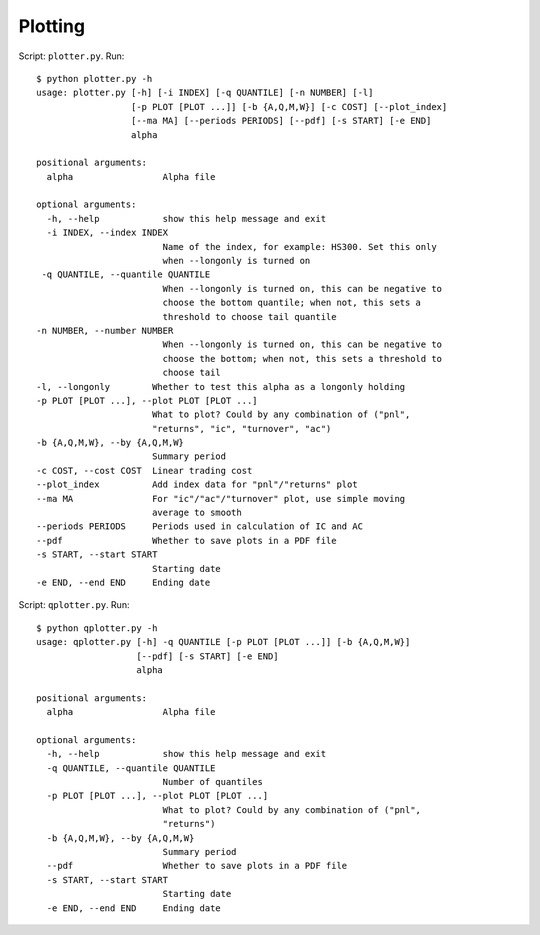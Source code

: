 Plotting
========

Script: ``plotter.py``. Run::

   $ python plotter.py -h
   usage: plotter.py [-h] [-i INDEX] [-q QUANTILE] [-n NUMBER] [-l]
                     [-p PLOT [PLOT ...]] [-b {A,Q,M,W}] [-c COST] [--plot_index]
                     [--ma MA] [--periods PERIODS] [--pdf] [-s START] [-e END]
                     alpha

   positional arguments:
     alpha                 Alpha file

   optional arguments:
     -h, --help            show this help message and exit
     -i INDEX, --index INDEX
                           Name of the index, for example: HS300. Set this only
                           when --longonly is turned on
    -q QUANTILE, --quantile QUANTILE
                           When --longonly is turned on, this can be negative to
                           choose the bottom quantile; when not, this sets a
                           threshold to choose tail quantile
   -n NUMBER, --number NUMBER
                           When --longonly is turned on, this can be negative to
                           choose the bottom; when not, this sets a threshold to
                           choose tail
   -l, --longonly        Whether to test this alpha as a longonly holding
   -p PLOT [PLOT ...], --plot PLOT [PLOT ...]
                         What to plot? Could by any combination of ("pnl",
                         "returns", "ic", "turnover", "ac")
   -b {A,Q,M,W}, --by {A,Q,M,W}
                         Summary period
   -c COST, --cost COST  Linear trading cost
   --plot_index          Add index data for "pnl"/"returns" plot
   --ma MA               For "ic"/"ac"/"turnover" plot, use simple moving
                         average to smooth
   --periods PERIODS     Periods used in calculation of IC and AC
   --pdf                 Whether to save plots in a PDF file
   -s START, --start START
                         Starting date
   -e END, --end END     Ending date

Script: ``qplotter.py``. Run::
   
   $ python qplotter.py -h
   usage: qplotter.py [-h] -q QUANTILE [-p PLOT [PLOT ...]] [-b {A,Q,M,W}]
                      [--pdf] [-s START] [-e END]
                      alpha

   positional arguments:
     alpha                 Alpha file

   optional arguments:
     -h, --help            show this help message and exit
     -q QUANTILE, --quantile QUANTILE
                           Number of quantiles
     -p PLOT [PLOT ...], --plot PLOT [PLOT ...]
                           What to plot? Could by any combination of ("pnl",
                           "returns")
     -b {A,Q,M,W}, --by {A,Q,M,W}
                           Summary period
     --pdf                 Whether to save plots in a PDF file
     -s START, --start START
                           Starting date
     -e END, --end END     Ending date

